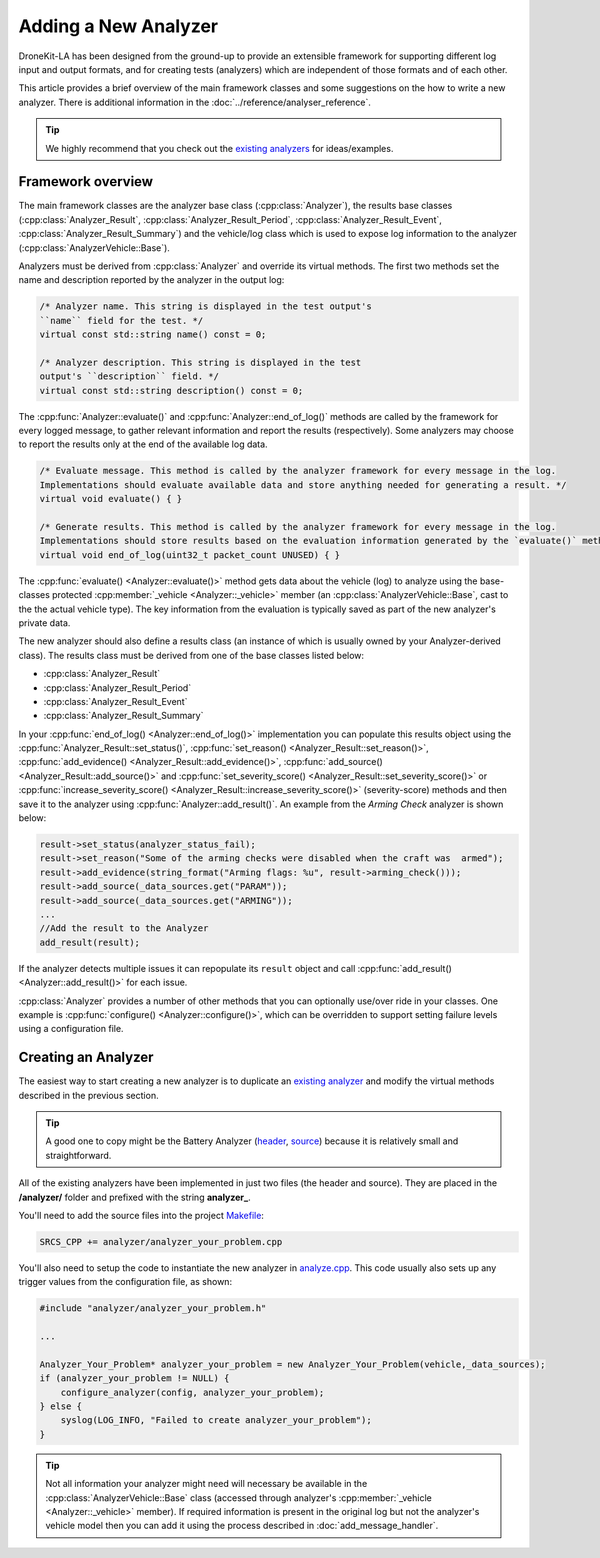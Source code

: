 .. _add_analyzer_top:

=====================
Adding a New Analyzer
=====================

DroneKit-LA has been designed from the ground-up to provide an extensible framework for supporting different 
log input and output formats, and for creating tests (analyzers) which are independent of those formats and 
of each other.

This article provides a brief overview of the main framework classes and some suggestions on the 
how to write a new analyzer. There is additional information in the :doc:`../reference/analyser_reference`.

.. tip::

    We highly recommend that you check out the 
    `existing analyzers <https://github.com/dronekit/dronekit-la/tree/master/analyzer>`_ 
    for ideas/examples.
    

Framework overview
==================

The main framework classes are the analyzer base class 
(:cpp:class:`Analyzer`), the results base classes
(:cpp:class:`Analyzer_Result`, :cpp:class:`Analyzer_Result_Period`, :cpp:class:`Analyzer_Result_Event`,
:cpp:class:`Analyzer_Result_Summary`) and the vehicle/log class which is used to expose log information 
to the analyzer (:cpp:class:`AnalyzerVehicle::Base`).

.. todo:: Generate a UML diagram and add here.


Analyzers must be derived from :cpp:class:`Analyzer` and override its virtual methods. 
The first two methods set the name and description reported by the analyzer in the output log:

.. code-block:: cpp

    /* Analyzer name. This string is displayed in the test output's
    ``name`` field for the test. */ 
    virtual const std::string name() const = 0;
    
    /* Analyzer description. This string is displayed in the test 
    output's ``description`` field. */ 
    virtual const std::string description() const = 0;

    
The :cpp:func:`Analyzer::evaluate()` and :cpp:func:`Analyzer::end_of_log()` methods are called 
by the framework for every logged message, to gather relevant information and report the results 
(respectively). Some analyzers may choose to report the results only at the end of the
available log data.
    
.. code-block:: cpp

    /* Evaluate message. This method is called by the analyzer framework for every message in the log. 
    Implementations should evaluate available data and store anything needed for generating a result. */ 
    virtual void evaluate() { }
        
    /* Generate results. This method is called by the analyzer framework for every message in the log. 
    Implementations should store results based on the evaluation information generated by the `evaluate()` method */ 
    virtual void end_of_log(uint32_t packet_count UNUSED) { }


The :cpp:func:`evaluate() <Analyzer::evaluate()>` method gets data about the vehicle (log) to analyze 
using the base-classes protected :cpp:member:`_vehicle <Analyzer::_vehicle>` member 
(an :cpp:class:`AnalyzerVehicle::Base`, cast to the the actual vehicle type). 
The key information from the evaluation is typically saved as part of the new analyzer's private data.

The new analyzer should also define a results class (an instance of which is usually owned by your Analyzer-derived class).
The results class must be derived from one of the base classes listed below:

* :cpp:class:`Analyzer_Result`
* :cpp:class:`Analyzer_Result_Period`
* :cpp:class:`Analyzer_Result_Event`
* :cpp:class:`Analyzer_Result_Summary`

.. todo:: Brief explanation of where each of the above are used.

In your :cpp:func:`end_of_log() <Analyzer::end_of_log()>` implementation you can populate this results object 
using the :cpp:func:`Analyzer_Result::set_status()`, :cpp:func:`set_reason() <Analyzer_Result::set_reason()>`,
:cpp:func:`add_evidence() <Analyzer_Result::add_evidence()>`, :cpp:func:`add_source() <Analyzer_Result::add_source()>` and 
:cpp:func:`set_severity_score() <Analyzer_Result::set_severity_score()>` or 
:cpp:func:`increase_severity_score() <Analyzer_Result::increase_severity_score()>` (severity-score) methods 
and then save it to the analyzer using :cpp:func:`Analyzer::add_result()`. 
An example from the *Arming Check* analyzer is shown below: 

.. code-block:: cpp

    result->set_status(analyzer_status_fail);
    result->set_reason("Some of the arming checks were disabled when the craft was  armed");
    result->add_evidence(string_format("Arming flags: %u", result->arming_check()));
    result->add_source(_data_sources.get("PARAM"));
    result->add_source(_data_sources.get("ARMING"));
    ...
    //Add the result to the Analyzer
    add_result(result);
            
If the analyzer detects multiple issues it can repopulate its ``result`` object and call :cpp:func:`add_result() <Analyzer::add_result()>` for each issue.

:cpp:class:`Analyzer` provides a number of other methods that you can optionally use/over ride in your classes. 
One example is :cpp:func:`configure() <Analyzer::configure()>`, which can be overridden to support 
setting failure levels using a configuration file.
    
.. todo::

    - show how to use configure - in a separate section.
    - What are data sources? How do we know what values to put in. How are they used?
    - Where does the string for results summary come from (in brief output)
    - What are the different results types for. ie when would you derive from (and what in overview does it supply) 

      - Analyzer_Result 
      - Analyzer_Result_Period 
      - Analyzer_Result_Event
      - Analyzer_Result_Summary 
        
    - What is the story with "to_json"
    
    
Creating an Analyzer
====================

The easiest way to start creating a new analyzer is to duplicate an
`existing analyzer <https://github.com/dronekit/dronekit-la/tree/master/analyzer>`_ and modify 
the virtual methods described in the previous section.

.. tip::

    A good one to copy might be the Battery Analyzer 
    (`header <https://github.com/dronekit/dronekit-la/blob/master/analyzer/analyzer_battery.h>`_, 
    `source <https://github.com/dronekit/dronekit-la/blob/master/analyzer/analyzer_battery.cpp>`_) 
    because it is relatively small and straightforward.

All of the existing analyzers have been implemented in just two files (the header and source).
They are placed in the **/analyzer/** folder and prefixed with the string **analyzer_**.

You'll need to add the source files into the project 
`Makefile <https://github.com/dronekit/dronekit-la/blob/master/Makefile>`_:

.. code-block:: make

    SRCS_CPP += analyzer/analyzer_your_problem.cpp

You'll also need to setup the code to instantiate the new analyzer in 
`analyze.cpp <https://github.com/dronekit/dronekit-la/blob/master/analyze.cpp>`_. 
This code usually also sets up any trigger values from the configuration file, as shown:


.. code-block:: make

    #include "analyzer/analyzer_your_problem.h"
    
    ...

    Analyzer_Your_Problem* analyzer_your_problem = new Analyzer_Your_Problem(vehicle,_data_sources);
    if (analyzer_your_problem != NULL) {
        configure_analyzer(config, analyzer_your_problem);
    } else {
        syslog(LOG_INFO, "Failed to create analyzer_your_problem");
    }


    
.. tip::

    Not all information your analyzer might need will necessary be available
    in the :cpp:class:`AnalyzerVehicle::Base` class (accessed through analyzer's :cpp:member:`_vehicle <Analyzer::_vehicle>` member). If required
    information is present in the original log but not the analyzer's vehicle model then you can add it using
    the process described in :doc:`add_message_handler`.